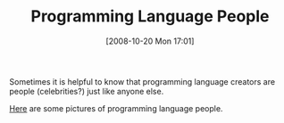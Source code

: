 #+POSTID: 999
#+DATE: [2008-10-20 Mon 17:01]
#+OPTIONS: toc:nil num:nil todo:nil pri:nil tags:nil ^:nil TeX:nil
#+CATEGORY: Link
#+TAGS: Programming
#+TITLE: Programming Language People

Sometimes it is helpful to know that programming language creators are people (celebrities?) just like anyone else. 

[[http://www.angelfire.com/tx4/cus/people/index.html][Here]] are some pictures of programming language people.



